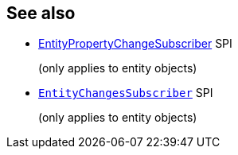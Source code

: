 == See also

:Notice: Licensed to the Apache Software Foundation (ASF) under one or more contributor license agreements. See the NOTICE file distributed with this work for additional information regarding copyright ownership. The ASF licenses this file to you under the Apache License, Version 2.0 (the "License"); you may not use this file except in compliance with the License. You may obtain a copy of the License at. http://www.apache.org/licenses/LICENSE-2.0 . Unless required by applicable law or agreed to in writing, software distributed under the License is distributed on an "AS IS" BASIS, WITHOUT WARRANTIES OR  CONDITIONS OF ANY KIND, either express or implied. See the License for the specific language governing permissions and limitations under the License.
:page-partial:

* xref:refguide:applib:index/services/publishing/spi/EntityPropertyChangeSubscriber.adoc[EntityPropertyChangeSubscriber] SPI
+
(only applies to entity objects)

* xref:refguide:applib:index/services/publishing/spi/EntityChangesSubscriber.adoc[`EntityChangesSubscriber`] SPI
+
(only applies to entity objects)
